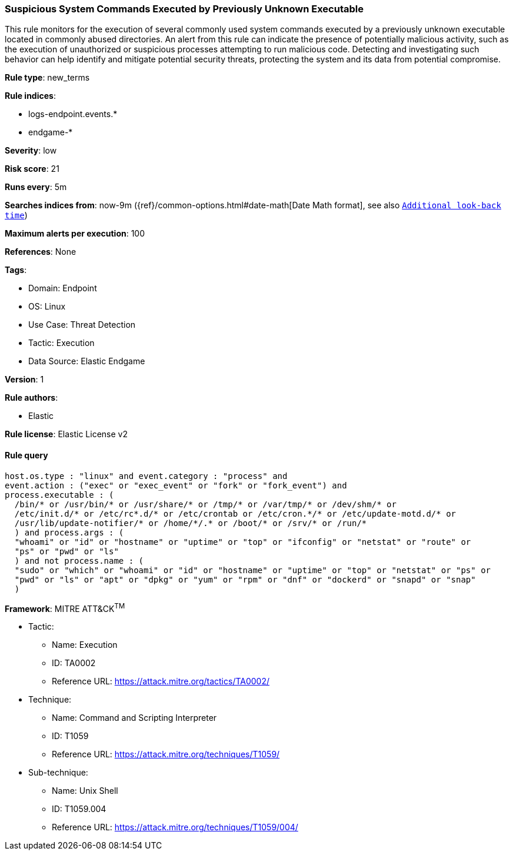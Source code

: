 [[prebuilt-rule-8-8-7-suspicious-system-commands-executed-by-previously-unknown-executable]]
=== Suspicious System Commands Executed by Previously Unknown Executable

This rule monitors for the execution of several commonly used system commands executed by a previously unknown executable located in commonly abused directories. An alert from this rule can indicate the presence of potentially malicious activity, such as the execution of unauthorized or suspicious processes attempting to run malicious code. Detecting and investigating such behavior can help identify and mitigate potential security threats, protecting the system and its data from potential compromise.

*Rule type*: new_terms

*Rule indices*: 

* logs-endpoint.events.*
* endgame-*

*Severity*: low

*Risk score*: 21

*Runs every*: 5m

*Searches indices from*: now-9m ({ref}/common-options.html#date-math[Date Math format], see also <<rule-schedule, `Additional look-back time`>>)

*Maximum alerts per execution*: 100

*References*: None

*Tags*: 

* Domain: Endpoint
* OS: Linux
* Use Case: Threat Detection
* Tactic: Execution
* Data Source: Elastic Endgame

*Version*: 1

*Rule authors*: 

* Elastic

*Rule license*: Elastic License v2


==== Rule query


[source, js]
----------------------------------
host.os.type : "linux" and event.category : "process" and 
event.action : ("exec" or "exec_event" or "fork" or "fork_event") and 
process.executable : (
  /bin/* or /usr/bin/* or /usr/share/* or /tmp/* or /var/tmp/* or /dev/shm/* or
  /etc/init.d/* or /etc/rc*.d/* or /etc/crontab or /etc/cron.*/* or /etc/update-motd.d/* or 
  /usr/lib/update-notifier/* or /home/*/.* or /boot/* or /srv/* or /run/*
  ) and process.args : (
  "whoami" or "id" or "hostname" or "uptime" or "top" or "ifconfig" or "netstat" or "route" or 
  "ps" or "pwd" or "ls"
  ) and not process.name : (
  "sudo" or "which" or "whoami" or "id" or "hostname" or "uptime" or "top" or "netstat" or "ps" or 
  "pwd" or "ls" or "apt" or "dpkg" or "yum" or "rpm" or "dnf" or "dockerd" or "snapd" or "snap"
  )

----------------------------------

*Framework*: MITRE ATT&CK^TM^

* Tactic:
** Name: Execution
** ID: TA0002
** Reference URL: https://attack.mitre.org/tactics/TA0002/
* Technique:
** Name: Command and Scripting Interpreter
** ID: T1059
** Reference URL: https://attack.mitre.org/techniques/T1059/
* Sub-technique:
** Name: Unix Shell
** ID: T1059.004
** Reference URL: https://attack.mitre.org/techniques/T1059/004/
